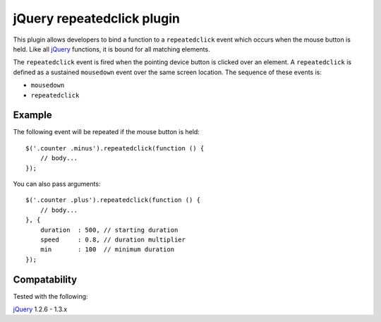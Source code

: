 jQuery repeatedclick plugin
===========================

This plugin allows developers to bind a function to a ``repeatedclick`` event
which occurs when the mouse button is held. Like all `jQuery`_ functions, it is
bound for all matching elements.

The ``repeatedclick`` event is fired when the pointing device button is clicked
over an element. A ``repeatedclick`` is defined as a sustained ``mousedown``
event over the same screen location. The sequence of these events is:

* ``mousedown``
* ``repeatedclick``


Example
-------

The following event will be repeated if the mouse button is held::

    $('.counter .minus').repeatedclick(function () {
        // body...
    });

You can also pass arguments::

    $('.counter .plus').repeatedclick(function () {
        // body...
    }, {
        duration  : 500, // starting duration
        speed     : 0.8, // duration multiplier
        min       : 100  // minimum duration
    });


Compatability
-------------

Tested with the following:

`jQuery`_ 1.2.6 - 1.3.x

.. _jQuery: http://jquery.com/
